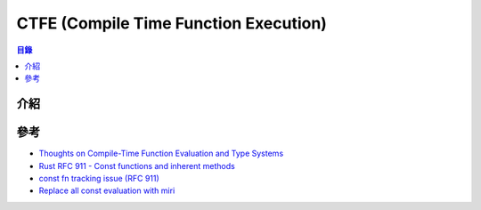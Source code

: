 ========================================
CTFE (Compile Time Function Execution)
========================================


.. contents:: 目錄


介紹
========================================



參考
========================================

* `Thoughts on Compile-Time Function Evaluation and Type Systems <https://www.ralfj.de/blog/2018/07/19/const.html>`_
* `Rust RFC 911 - Const functions and inherent methods <https://github.com/rust-lang/rfcs/pull/911>`_
* `const fn tracking issue (RFC 911) <https://github.com/rust-lang/rust/issues/24111>`_
* `Replace all const evaluation with miri <https://github.com/rust-lang/rust/pull/46882>`_
